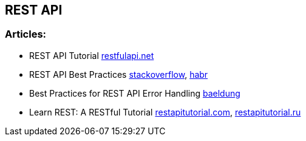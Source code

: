 == REST API

=== Articles:

* REST API Tutorial https://restfulapi.net/[restfulapi.net]
* REST API Best Practices https://stackoverflow.blog/2020/03/02/best-practices-for-rest-api-design/[stackoverflow],
https://habr.com/ru/post/351890/[habr]
* Best Practices for REST API Error Handling https://www.baeldung.com/rest-api-error-handling-best-practices[baeldung]
* Learn REST: A RESTful Tutorial https://www.restapitutorial.com/[restapitutorial.com], https://restapitutorial.ru/[restapitutorial.ru]